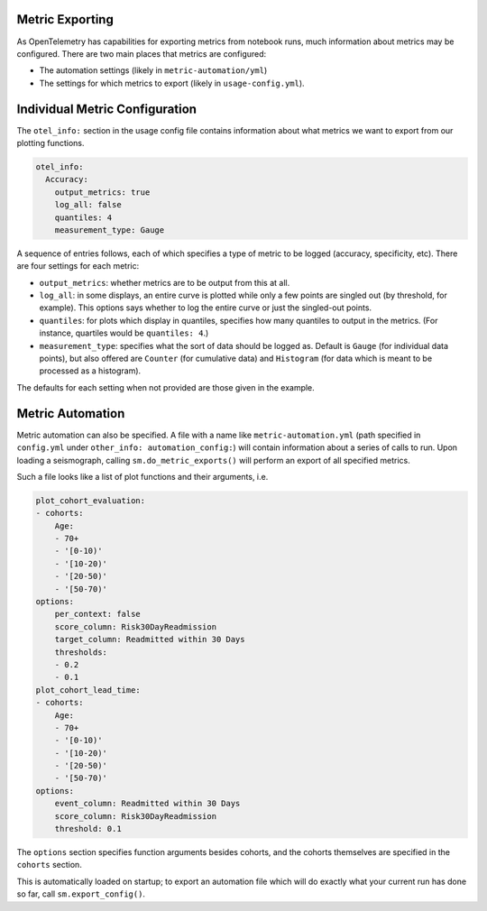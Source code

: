 ================
Metric Exporting
================

As OpenTelemetry has capabilities for exporting metrics from notebook runs,
much information about metrics may be configured. There are two main places that
metrics are configured:

- The automation settings (likely in ``metric-automation/yml``)
- The settings for which metrics to export (likely in ``usage-config.yml``).

===============================
Individual Metric Configuration
===============================

The ``otel_info:`` section in the usage config file contains information about
what metrics we want to export from our plotting functions.

.. code-block:: yaml

    otel_info:
      Accuracy:
        output_metrics: true
        log_all: false
        quantiles: 4
        measurement_type: Gauge

A sequence of entries follows, each of which specifies a type of metric to be
logged (accuracy, specificity, etc). There are four settings for each metric:

- ``output_metrics``: whether metrics are to be output from this at all.
- ``log_all``: in some displays, an entire curve is plotted while only a few
  points are singled out (by threshold, for example). This options says whether
  to log the entire curve or just the singled-out points.
- ``quantiles``: for plots which display in quantiles, specifies how many quantiles
  to output in the metrics. (For instance, quartiles would be ``quantiles: 4``.)
- ``measurement_type``: specifies what the sort of data should be logged as. Default
  is ``Gauge`` (for individual data points), but also offered are ``Counter`` (for
  cumulative data) and ``Histogram`` (for data which is meant to be processed as a histogram).

The defaults for each setting when not provided are those given in the example.

=================
Metric Automation
=================

Metric automation can also be specified. A file with a name like
``metric-automation.yml`` (path specified in ``config.yml`` under ``other_info: automation_config:``)
will contain information about a series of calls to run. Upon loading a seismograph, calling
``sm.do_metric_exports()`` will perform an export of all specified metrics.

Such a file looks like a list of plot functions and their arguments, i.e.

.. code-block:: yaml

    plot_cohort_evaluation:
    - cohorts:
        Age:
        - 70+
        - '[0-10)'
        - '[10-20)'
        - '[20-50)'
        - '[50-70)'
    options:
        per_context: false
        score_column: Risk30DayReadmission
        target_column: Readmitted within 30 Days
        thresholds:
        - 0.2
        - 0.1
    plot_cohort_lead_time:
    - cohorts:
        Age:
        - 70+
        - '[0-10)'
        - '[10-20)'
        - '[20-50)'
        - '[50-70)'
    options:
        event_column: Readmitted within 30 Days
        score_column: Risk30DayReadmission
        threshold: 0.1

The ``options`` section specifies function arguments besides cohorts,
and the cohorts themselves are specified in the ``cohorts`` section.

This is automatically loaded on startup; to export an automation file which
will do exactly what your current run has done so far, call ``sm.export_config()``.
